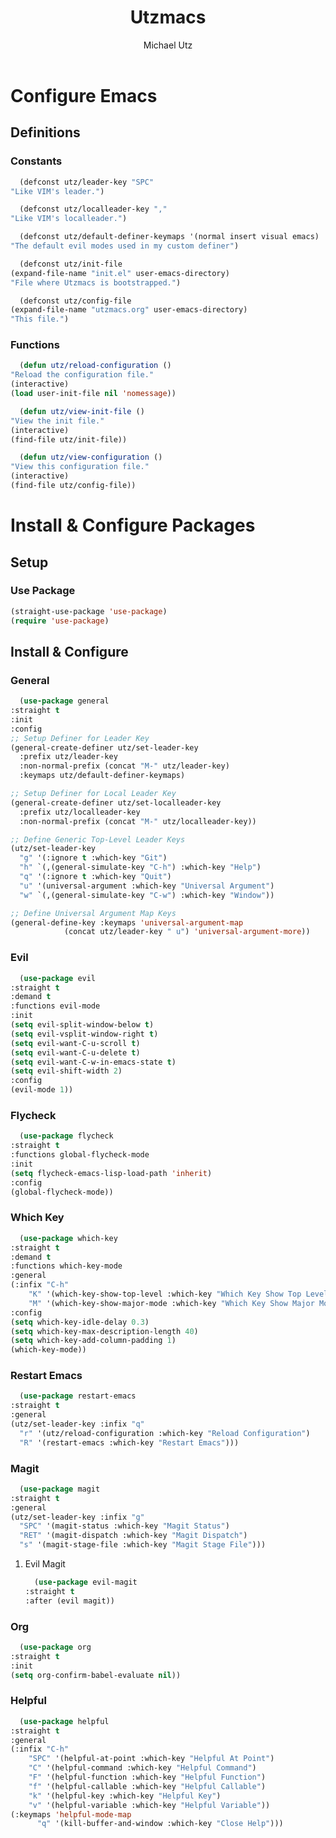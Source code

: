 #+TITLE: Utzmacs
#+AUTHOR: Michael Utz
#+EMAIL: michael@theutz.com

* Configure Emacs

** Definitions

*** Constants

    #+BEGIN_SRC emacs-lisp
      (defconst utz/leader-key "SPC"
	"Like VIM's leader.")
    #+END_SRC

    #+BEGIN_SRC emacs-lisp
      (defconst utz/localleader-key ","
	"Like VIM's localleader.")
    #+END_SRC

    #+BEGIN_SRC emacs-lisp
      (defconst utz/default-definer-keymaps '(normal insert visual emacs)
	"The default evil modes used in my custom definer")
    #+END_SRC

    #+BEGIN_SRC emacs-lisp
      (defconst utz/init-file
	(expand-file-name "init.el" user-emacs-directory)
	"File where Utzmacs is bootstrapped.")
    #+END_SRC

    #+BEGIN_SRC emacs-lisp
      (defconst utz/config-file
	(expand-file-name "utzmacs.org" user-emacs-directory)
	"This file.")
    #+END_SRC

*** Functions

    #+BEGIN_SRC emacs-lisp
      (defun utz/reload-configuration ()
	"Reload the configuration file."
	(interactive)
	(load user-init-file nil 'nomessage))
    #+END_SRC

    #+BEGIN_SRC emacs-lisp
      (defun utz/view-init-file ()
	"View the init file."
	(interactive)
	(find-file utz/init-file))
    #+END_SRC

    #+BEGIN_SRC emacs-lisp
      (defun utz/view-configuration ()
	"View this configuration file."
	(interactive)
	(find-file utz/config-file))
    #+END_SRC

* Install & Configure Packages

** Setup

*** Use Package

    #+BEGIN_SRC emacs-lisp
      (straight-use-package 'use-package)
      (require 'use-package)
    #+END_SRC

** Install & Configure

*** General

    #+BEGIN_SRC emacs-lisp
      (use-package general
	:straight t
	:init
	:config
	;; Setup Definer for Leader Key
	(general-create-definer utz/set-leader-key
	  :prefix utz/leader-key
	  :non-normal-prefix (concat "M-" utz/leader-key)
	  :keymaps utz/default-definer-keymaps)

	;; Setup Definer for Local Leader Key
	(general-create-definer utz/set-localleader-key
	  :prefix utz/localleader-key
	  :non-normal-prefix (concat "M-" utz/localleader-key))

	;; Define Generic Top-Level Leader Keys
	(utz/set-leader-key
	  "g" '(:ignore t :which-key "Git")
	  "h" `(,(general-simulate-key "C-h") :which-key "Help")
	  "q" '(:ignore t :which-key "Quit")
	  "u" '(universal-argument :which-key "Universal Argument")
	  "w" `(,(general-simulate-key "C-w") :which-key "Window"))

	;; Define Universal Argument Map Keys
	(general-define-key :keymaps 'universal-argument-map
			    (concat utz/leader-key " u") 'universal-argument-more))
    #+END_SRC

*** Evil
  
    #+BEGIN_SRC emacs-lisp
      (use-package evil
	:straight t
	:demand t
	:functions evil-mode
	:init
	(setq evil-split-window-below t)
	(setq evil-vsplit-window-right t)
	(setq evil-want-C-u-scroll t)
	(setq evil-want-C-u-delete t)
	(setq evil-want-C-w-in-emacs-state t)
	(setq evil-shift-width 2)
	:config
	(evil-mode 1))
    #+END_SRC

*** Flycheck

    #+BEGIN_SRC emacs-lisp
      (use-package flycheck
	:straight t
	:functions global-flycheck-mode
	:init
	(setq flycheck-emacs-lisp-load-path 'inherit)
	:config
	(global-flycheck-mode))
    #+END_SRC

*** Which Key

    #+BEGIN_SRC emacs-lisp
      (use-package which-key
	:straight t
	:demand t
	:functions which-key-mode
	:general
	(:infix "C-h"
		"K" '(which-key-show-top-level :which-key "Which Key Show Top Level")
		"M" '(which-key-show-major-mode :which-key "Which Key Show Major Mode"))
	:config
	(setq which-key-idle-delay 0.3)
	(setq which-key-max-description-length 40)
	(setq which-key-add-column-padding 1)
	(which-key-mode))
    #+END_SRC

*** Restart Emacs

    #+BEGIN_SRC emacs-lisp
      (use-package restart-emacs
	:straight t
	:general
	(utz/set-leader-key :infix "q"
	  "r" '(utz/reload-configuration :which-key "Reload Configuration")
	  "R" '(restart-emacs :which-key "Restart Emacs")))
    #+END_SRC

*** Magit

    #+BEGIN_SRC emacs-lisp
      (use-package magit
	:straight t
	:general
	(utz/set-leader-key :infix "g"
	  "SPC" '(magit-status :which-key "Magit Status")
	  "RET" '(magit-dispatch :which-key "Magit Dispatch")
	  "s" '(magit-stage-file :which-key "Magit Stage File")))
    #+END_SRC

**** Evil Magit

     #+BEGIN_SRC emacs-lisp
       (use-package evil-magit
	 :straight t
	 :after (evil magit))
     #+END_SRC

*** Org

    #+BEGIN_SRC emacs-lisp
      (use-package org
	:straight t
	:init
	(setq org-confirm-babel-evaluate nil))
    #+END_SRC


    # Local Variables:
    # eval: (add-to-list 'org-babel-default-header-args:emacs-lisp '(:results . "none"))
    # End:

*** Helpful

    #+BEGIN_SRC emacs-lisp
      (use-package helpful
	:straight t
	:general
	(:infix "C-h"
		"SPC" '(helpful-at-point :which-key "Helpful At Point")
		"C" '(helpful-command :which-key "Helpful Command")
		"F" '(helpful-function :which-key "Helpful Function")
		"f" '(helpful-callable :which-key "Helpful Callable")
		"k" '(helpful-key :which-key "Helpful Key")
		"v" '(helpful-variable :which-key "Helpful Variable"))
	(:keymaps 'helpful-mode-map
		  "q" '(kill-buffer-and-window :which-key "Close Help")))
    #+END_SRC
